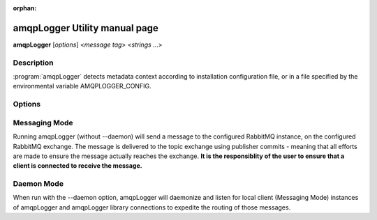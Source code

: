 :orphan:

amqpLogger Utility manual page
==============================

**amqpLogger** [*options*] <*message tag*> <*strings* ...>

Description
-----------

:program:`amqpLogger` detects metadata context according to installation configuration
file, or in a file specified by the environmental variable AMQPLOGGER_CONFIG.

Options
-------

.. option:: -h, --help
   
   Display help message
   
.. option:: -v, --verbose

   Verbose output (option currently unused)

.. option:: -V, --version

   Print amqpLogger version
   
.. option:: -d, --daemon

   Run amqpLogger multiplexer daemon

.. option:: -t, --delimiter <char>

   Use delimiter instead of ','

.. option:: -s, --system <string>

   Override SYSTEM tag (avoid this)

.. option:: -H, --host   <string>

   Override HOST tag (avoid this)

.. option:: -I, --identifier <string>

   Override IDENTIFIER tag, defaults to job id or INTERACTIVE if not in a job context.

.. option:: -S, --subidentifier <string>

   Override SUBIDENTIFIER tag, defaults to task ID or NA if not in a job context

.. option:: -p, --pidfile <path>

   Used a pid file to control and record daemon startup, placed in <path>

.. option:: -u, --user <string>

   If daemon started as root, drop privileges to named user.

.. option:: -g, --group <string>

   If daemon started as root, drop privileges to named group.


Messaging Mode
--------------

Running amqpLogger (without --daemon) will send a message to the configured
RabbitMQ instance, on the configured RabbitMQ exchange.  The message is
delivered to the topic exchange using publisher commits - meaning that all
efforts are made to ensure the message actually reaches the exchange.  **It is
the responsiblity of the user to ensure that a client is connected to receive
the message.**

Daemon Mode
-----------

When run with the --daemon option, amqpLogger will daemonize and listen for
local client (Messaging Mode) instances of amqpLogger and amqpLogger library
connections to expedite the routing of those messages.  
